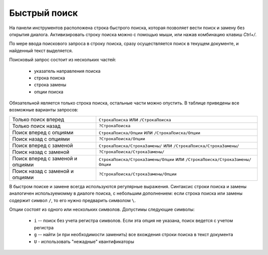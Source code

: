 .. vim: textwidth=80 :

Быстрый поиск
-------------

На панели инструментов расположена строка быстрого поиска, которая позволяет
вести поиск и замену без открытия диалога. Активизировать строку поиска можно с
помощью мыши, или нажав комбинацию клавиш *Ctrl+/*.

По мере ввода поискового запроса в строку поиска, сразу осуществляется поиск в
текущем документе, и найденный текст выделяется.

Поисковый запрос состоит из нескольких частей:

 * указатель направления поиска
 * строка поиска
 * строка замены
 * опции поиска

Обязательной является только строка поиска, остальные части можно опустить. В
таблице приведены все возможные варианты запросов:

=========================================== =============================================================================
Только поиск вперед                         ``СтрокаПоиска`` или ``/СтрокаПоиска``
Только поиск назад                          ``?СтрокаПоиска``
Поиск вперед с опциями                      ``СтрокаПоиска/Опции`` или ``/СтрокаПоиска/Опции``
Поиск назад  с опциями                      ``?СтрокаПоиска/Опции``
Поиск вперед с заменой                      ``СтрокаПоиска/СтрокаЗамены/`` или ``/СтрокаПоиска/СтрокаЗамены/``
Поиск назад  с заменой                      ``?СтрокаПоиска/СтрокаЗамены/``
Поиск вперед с заменой и опциями            ``СтрокаПоиска/СтрокаЗамены/Опции`` или ``/СтрокаПоиска/СтрокаЗамены/Опции``
Поиск назад  с заменой и опциями            ``?СтрокаПоиска/СтрокаЗамены/Опции``
=========================================== =============================================================================

В быстром поиске и замене всегда используются регулярные выражения.
Синтаксис строки поиска и замены аналогичен используемомму в диалоге поиска, с
небольшим дополнением: если строка поиска или замены содержит символ ``/``, то
его нужно предварить символом ``\``.

Опции состоят из одного или нескольких символов. Допустимы следующие символы:

 * ``i`` -- поиск без учета регистра символов. Если эта опция не указана, поиск
   ведется с учетом регистра
 * ``g`` -- найти (и при необходимости заменить) все вхождения строки поиска в
   текст документа
 * ``U`` - использовать "нежадные" квантификаторы
